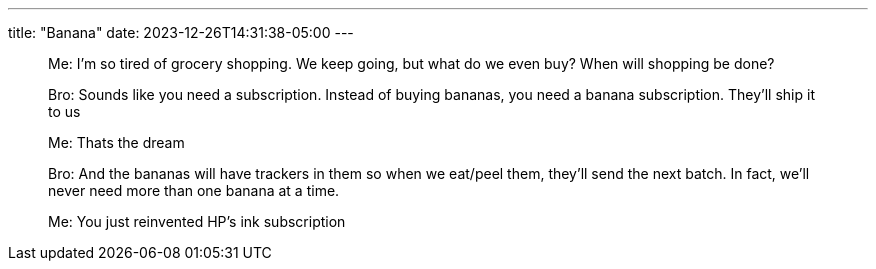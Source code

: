 ---
title: "Banana"
date: 2023-12-26T14:31:38-05:00
---

[quote]
____
Me: I'm so tired of grocery shopping. We keep going, but what do we even buy? When will shopping be done?

Bro: Sounds like you need a subscription. Instead of buying bananas, you need a banana subscription. They'll ship it to us

Me: Thats the dream

Bro: And the bananas will have trackers in them so when we eat/peel them, they'll send the next batch. In fact, we'll never need more than one banana at a time.

Me: You just reinvented HP's ink subscription
____


